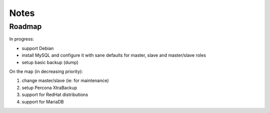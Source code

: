 #####
Notes
#####

Roadmap
#######

In progress:

* support Debian
* install MySQL and configure it with sane defaults for
  master, slave and master/slave roles
* setup basic backup (dump)

On the map (in decreasing priority):

#. change master/slave (ie: for maintenance)
#. setup Percona XtraBackup
#. support for RedHat distributions
#. support for MariaDB
